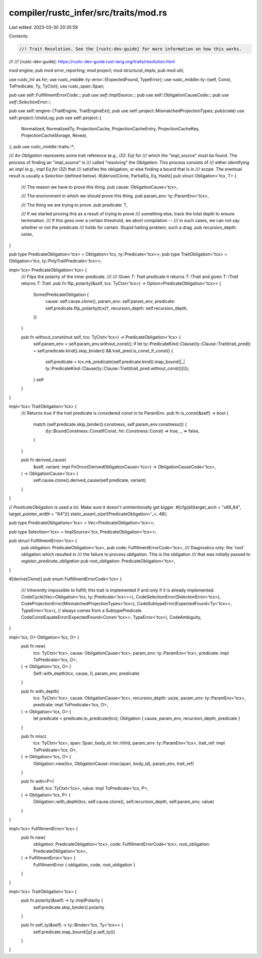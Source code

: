compiler/rustc_infer/src/traits/mod.rs
======================================

Last edited: 2023-03-30 20:35:59

Contents:

.. code-block:: rs

    //! Trait Resolution. See the [rustc-dev-guide] for more information on how this works.
//!
//! [rustc-dev-guide]: https://rustc-dev-guide.rust-lang.org/traits/resolution.html

mod engine;
pub mod error_reporting;
mod project;
mod structural_impls;
pub mod util;

use rustc_hir as hir;
use rustc_middle::ty::error::{ExpectedFound, TypeError};
use rustc_middle::ty::{self, Const, ToPredicate, Ty, TyCtxt};
use rustc_span::Span;

pub use self::FulfillmentErrorCode::*;
pub use self::ImplSource::*;
pub use self::ObligationCauseCode::*;
pub use self::SelectionError::*;

pub use self::engine::{TraitEngine, TraitEngineExt};
pub use self::project::MismatchedProjectionTypes;
pub(crate) use self::project::UndoLog;
pub use self::project::{
    Normalized, NormalizedTy, ProjectionCache, ProjectionCacheEntry, ProjectionCacheKey,
    ProjectionCacheStorage, Reveal,
};
pub use rustc_middle::traits::*;

/// An `Obligation` represents some trait reference (e.g., `i32: Eq`) for
/// which the "impl_source" must be found. The process of finding an "impl_source" is
/// called "resolving" the `Obligation`. This process consists of
/// either identifying an `impl` (e.g., `impl Eq for i32`) that
/// satisfies the obligation, or else finding a bound that is in
/// scope. The eventual result is usually a `Selection` (defined below).
#[derive(Clone, PartialEq, Eq, Hash)]
pub struct Obligation<'tcx, T> {
    /// The reason we have to prove this thing.
    pub cause: ObligationCause<'tcx>,

    /// The environment in which we should prove this thing.
    pub param_env: ty::ParamEnv<'tcx>,

    /// The thing we are trying to prove.
    pub predicate: T,

    /// If we started proving this as a result of trying to prove
    /// something else, track the total depth to ensure termination.
    /// If this goes over a certain threshold, we abort compilation --
    /// in such cases, we can not say whether or not the predicate
    /// holds for certain. Stupid halting problem; such a drag.
    pub recursion_depth: usize,
}

pub type PredicateObligation<'tcx> = Obligation<'tcx, ty::Predicate<'tcx>>;
pub type TraitObligation<'tcx> = Obligation<'tcx, ty::PolyTraitPredicate<'tcx>>;

impl<'tcx> PredicateObligation<'tcx> {
    /// Flips the polarity of the inner predicate.
    ///
    /// Given `T: Trait` predicate it returns `T: !Trait` and given `T: !Trait` returns `T: Trait`.
    pub fn flip_polarity(&self, tcx: TyCtxt<'tcx>) -> Option<PredicateObligation<'tcx>> {
        Some(PredicateObligation {
            cause: self.cause.clone(),
            param_env: self.param_env,
            predicate: self.predicate.flip_polarity(tcx)?,
            recursion_depth: self.recursion_depth,
        })
    }

    pub fn without_const(mut self, tcx: TyCtxt<'tcx>) -> PredicateObligation<'tcx> {
        self.param_env = self.param_env.without_const();
        if let ty::PredicateKind::Clause(ty::Clause::Trait(trait_pred)) = self.predicate.kind().skip_binder() && trait_pred.is_const_if_const() {
            self.predicate = tcx.mk_predicate(self.predicate.kind().map_bound(|_| ty::PredicateKind::Clause(ty::Clause::Trait(trait_pred.without_const()))));
        }
        self
    }
}

impl<'tcx> TraitObligation<'tcx> {
    /// Returns `true` if the trait predicate is considered `const` in its ParamEnv.
    pub fn is_const(&self) -> bool {
        match (self.predicate.skip_binder().constness, self.param_env.constness()) {
            (ty::BoundConstness::ConstIfConst, hir::Constness::Const) => true,
            _ => false,
        }
    }

    pub fn derived_cause(
        &self,
        variant: impl FnOnce(DerivedObligationCause<'tcx>) -> ObligationCauseCode<'tcx>,
    ) -> ObligationCause<'tcx> {
        self.cause.clone().derived_cause(self.predicate, variant)
    }
}

// `PredicateObligation` is used a lot. Make sure it doesn't unintentionally get bigger.
#[cfg(all(target_arch = "x86_64", target_pointer_width = "64"))]
static_assert_size!(PredicateObligation<'_>, 48);

pub type PredicateObligations<'tcx> = Vec<PredicateObligation<'tcx>>;

pub type Selection<'tcx> = ImplSource<'tcx, PredicateObligation<'tcx>>;

pub struct FulfillmentError<'tcx> {
    pub obligation: PredicateObligation<'tcx>,
    pub code: FulfillmentErrorCode<'tcx>,
    /// Diagnostics only: the 'root' obligation which resulted in
    /// the failure to process `obligation`. This is the obligation
    /// that was initially passed to `register_predicate_obligation`
    pub root_obligation: PredicateObligation<'tcx>,
}

#[derive(Clone)]
pub enum FulfillmentErrorCode<'tcx> {
    /// Inherently impossible to fulfill; this trait is implemented if and only if it is already implemented.
    CodeCycle(Vec<Obligation<'tcx, ty::Predicate<'tcx>>>),
    CodeSelectionError(SelectionError<'tcx>),
    CodeProjectionError(MismatchedProjectionTypes<'tcx>),
    CodeSubtypeError(ExpectedFound<Ty<'tcx>>, TypeError<'tcx>), // always comes from a SubtypePredicate
    CodeConstEquateError(ExpectedFound<Const<'tcx>>, TypeError<'tcx>),
    CodeAmbiguity,
}

impl<'tcx, O> Obligation<'tcx, O> {
    pub fn new(
        tcx: TyCtxt<'tcx>,
        cause: ObligationCause<'tcx>,
        param_env: ty::ParamEnv<'tcx>,
        predicate: impl ToPredicate<'tcx, O>,
    ) -> Obligation<'tcx, O> {
        Self::with_depth(tcx, cause, 0, param_env, predicate)
    }

    pub fn with_depth(
        tcx: TyCtxt<'tcx>,
        cause: ObligationCause<'tcx>,
        recursion_depth: usize,
        param_env: ty::ParamEnv<'tcx>,
        predicate: impl ToPredicate<'tcx, O>,
    ) -> Obligation<'tcx, O> {
        let predicate = predicate.to_predicate(tcx);
        Obligation { cause, param_env, recursion_depth, predicate }
    }

    pub fn misc(
        tcx: TyCtxt<'tcx>,
        span: Span,
        body_id: hir::HirId,
        param_env: ty::ParamEnv<'tcx>,
        trait_ref: impl ToPredicate<'tcx, O>,
    ) -> Obligation<'tcx, O> {
        Obligation::new(tcx, ObligationCause::misc(span, body_id), param_env, trait_ref)
    }

    pub fn with<P>(
        &self,
        tcx: TyCtxt<'tcx>,
        value: impl ToPredicate<'tcx, P>,
    ) -> Obligation<'tcx, P> {
        Obligation::with_depth(tcx, self.cause.clone(), self.recursion_depth, self.param_env, value)
    }
}

impl<'tcx> FulfillmentError<'tcx> {
    pub fn new(
        obligation: PredicateObligation<'tcx>,
        code: FulfillmentErrorCode<'tcx>,
        root_obligation: PredicateObligation<'tcx>,
    ) -> FulfillmentError<'tcx> {
        FulfillmentError { obligation, code, root_obligation }
    }
}

impl<'tcx> TraitObligation<'tcx> {
    pub fn polarity(&self) -> ty::ImplPolarity {
        self.predicate.skip_binder().polarity
    }

    pub fn self_ty(&self) -> ty::Binder<'tcx, Ty<'tcx>> {
        self.predicate.map_bound(|p| p.self_ty())
    }
}


